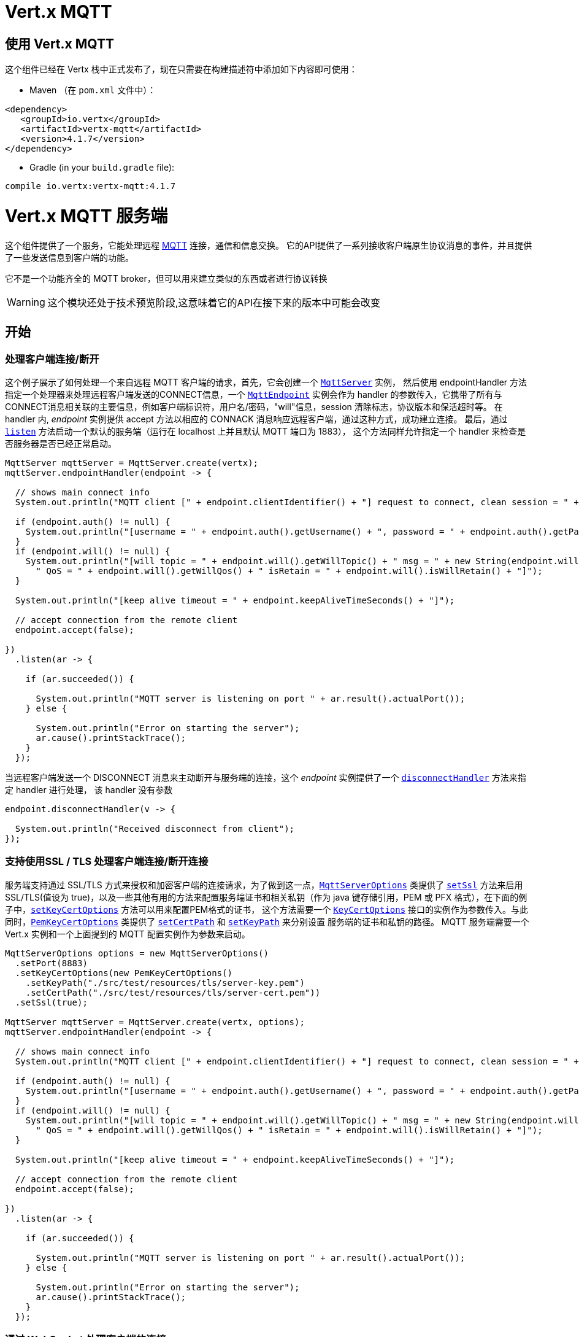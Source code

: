 = Vert.x MQTT

[[_using_vert_x_mqtt]]
== 使用 Vert.x MQTT

这个组件已经在 Vertx 栈中正式发布了，现在只需要在构建描述符中添加如下内容即可使用：


* Maven （在 `pom.xml` 文件中）：

[source,xml,subs="+attributes"]
----
<dependency>
   <groupId>io.vertx</groupId>
   <artifactId>vertx-mqtt</artifactId>
   <version>4.1.7</version>
</dependency>
----

* Gradle (in your `build.gradle` file):

[source,groovy,subs="+attributes"]
----
compile io.vertx:vertx-mqtt:4.1.7
----

[[_vert_x_mqtt_server]]
= Vert.x MQTT 服务端

这个组件提供了一个服务，它能处理远程 link:http://mqtt.org/[MQTT] 连接，通信和信息交换。
它的API提供了一系列接收客户端原生协议消息的事件，并且提供了一些发送信息到客户端的功能。

它不是一个功能齐全的 MQTT broker，但可以用来建立类似的东西或者进行协议转换

WARNING: 这个模块还处于技术预览阶段,这意味着它的API在接下来的版本中可能会改变

[[_getting_started]]
== 开始

[[_handling_client_connectiondisconnection]]
=== 处理客户端连接/断开

这个例子展示了如何处理一个来自远程 MQTT 客户端的请求，首先，它会创建一个 `link:../../apidocs/io/vertx/mqtt/MqttServer.html[MqttServer]` 实例，
然后使用 endpointHandler 方法指定一个处理器来处理远程客户端发送的CONNECT信息，一个 `link:../../apidocs/io/vertx/mqtt/MqttEndpoint.html[MqttEndpoint]`
实例会作为 handler 的参数传入，它携带了所有与CONNECT消息相关联的主要信息，例如客户端标识符，用户名/密码，"will"信息，session 清除标志，协议版本和保活超时等。
在 handler 内, _endpoint_ 实例提供 accept 方法以相应的 CONNACK 消息响应远程客户端，通过这种方式，成功建立连接。
最后，通过 `link:../../apidocs/io/vertx/mqtt/MqttServer.html#listen-io.vertx.core.Handler-[listen]` 方法启动一个默认的服务端（运行在 localhost 上并且默认 MQTT 端口为 1883），
这个方法同样允许指定一个 handler 来检查是否服务器是否已经正常启动。





[source,java]
----
MqttServer mqttServer = MqttServer.create(vertx);
mqttServer.endpointHandler(endpoint -> {

  // shows main connect info
  System.out.println("MQTT client [" + endpoint.clientIdentifier() + "] request to connect, clean session = " + endpoint.isCleanSession());

  if (endpoint.auth() != null) {
    System.out.println("[username = " + endpoint.auth().getUsername() + ", password = " + endpoint.auth().getPassword() + "]");
  }
  if (endpoint.will() != null) {
    System.out.println("[will topic = " + endpoint.will().getWillTopic() + " msg = " + new String(endpoint.will().getWillMessageBytes()) +
      " QoS = " + endpoint.will().getWillQos() + " isRetain = " + endpoint.will().isWillRetain() + "]");
  }

  System.out.println("[keep alive timeout = " + endpoint.keepAliveTimeSeconds() + "]");

  // accept connection from the remote client
  endpoint.accept(false);

})
  .listen(ar -> {

    if (ar.succeeded()) {

      System.out.println("MQTT server is listening on port " + ar.result().actualPort());
    } else {

      System.out.println("Error on starting the server");
      ar.cause().printStackTrace();
    }
  });
----

当远程客户端发送一个 DISCONNECT 消息来主动断开与服务端的连接，这个 _endpoint_ 实例提供了一个 `link:../../apidocs/io/vertx/mqtt/MqttEndpoint.html#disconnectHandler-io.vertx.core.Handler-[disconnectHandler]` 方法来指定 handler 进行处理，
该 handler 没有参数


[source,java]
----
endpoint.disconnectHandler(v -> {

  System.out.println("Received disconnect from client");
});
----

[[_handling_client_connectiondisconnection_with_ssltls_support]]
=== 支持使用SSL / TLS 处理客户端连接/断开连接

服务端支持通过 SSL/TLS 方式来授权和加密客户端的连接请求，为了做到这一点，`link:../../apidocs/io/vertx/mqtt/MqttServerOptions.html[MqttServerOptions]` 类提供了 `link:../../apidocs/io/vertx/mqtt/MqttServerOptions.html#setSsl-boolean-[setSsl]`
方法来启用 SSL/TLS(值设为 true)，以及一些其他有用的方法来配置服务端证书和相关私钥（作为 java 键存储引用，PEM 或 PFX 格式），在下面的例子中，`link:../../apidocs/io/vertx/mqtt/MqttServerOptions.html#setKeyCertOptions-io.vertx.core.net.KeyCertOptions-[setKeyCertOptions]` 方法可以用来配置PEM格式的证书，
这个方法需要一个 `link:../../apidocs/io/vertx/core/net/KeyCertOptions.html[KeyCertOptions]` 接口的实例作为参数传入。与此同时，`link:../../apidocs/io/vertx/core/net/PemKeyCertOptions.html[PemKeyCertOptions]` 类提供了
`link:../../apidocs/io/vertx/core/net/PemKeyCertOptions.html#setCertPath-java.lang.String-[setCertPath]` 和 `link:../../apidocs/io/vertx/core/net/PemKeyCertOptions.html#setKeyPath-java.lang.String-[setKeyPath]` 来分别设置 服务端的证书和私钥的路径。
MQTT 服务端需要一个 Vert.x 实例和一个上面提到的 MQTT 配置实例作为参数来启动。







[source,java]
----
MqttServerOptions options = new MqttServerOptions()
  .setPort(8883)
  .setKeyCertOptions(new PemKeyCertOptions()
    .setKeyPath("./src/test/resources/tls/server-key.pem")
    .setCertPath("./src/test/resources/tls/server-cert.pem"))
  .setSsl(true);

MqttServer mqttServer = MqttServer.create(vertx, options);
mqttServer.endpointHandler(endpoint -> {

  // shows main connect info
  System.out.println("MQTT client [" + endpoint.clientIdentifier() + "] request to connect, clean session = " + endpoint.isCleanSession());

  if (endpoint.auth() != null) {
    System.out.println("[username = " + endpoint.auth().getUsername() + ", password = " + endpoint.auth().getPassword() + "]");
  }
  if (endpoint.will() != null) {
    System.out.println("[will topic = " + endpoint.will().getWillTopic() + " msg = " + new String(endpoint.will().getWillMessageBytes()) +
      " QoS = " + endpoint.will().getWillQos() + " isRetain = " + endpoint.will().isWillRetain() + "]");
  }

  System.out.println("[keep alive timeout = " + endpoint.keepAliveTimeSeconds() + "]");

  // accept connection from the remote client
  endpoint.accept(false);

})
  .listen(ar -> {

    if (ar.succeeded()) {

      System.out.println("MQTT server is listening on port " + ar.result().actualPort());
    } else {

      System.out.println("Error on starting the server");
      ar.cause().printStackTrace();
    }
  });
----

[[_handling_client_connections_via_websocket]]
=== 通过 WebSocket 处理客户端的连接

如果您想要通过 WebSocket 来进行连接，可以通过 `link:../../apidocs/io/vertx/mqtt/MqttServerOptions.html[MqttServerOptions]` 将其启用，
调用 `link:../../apidocs/io/vertx/mqtt/MqttServerOptions.html#setUseWebSocket-boolean-[setUseWebSocket]` 方法并设置参数为 `true` ，
它将会监听 `/mqtt` 路径上所有的 websocket 连接。

与其他连接的配置方式一样，这种方式下 endpoint 的连接创建以及连接断开与常规的连接管理方式相同。

[source,java]
----
DeploymentOptions options = new DeploymentOptions().setInstances(10);
vertx.deployVerticle("com.mycompany.MyVerticle", options);
----

[[_handling_client_subscriptionunsubscription_request]]
=== 处理客户端 订阅/退订 请求

在客户端和服务端的连接建立后，客户端可以发送 SUBSCRIBE 消息以订阅主题。 `link:../../apidocs/io/vertx/mqtt/MqttEndpoint.html[MqttEndpoint]` 允许使用 `link:../../apidocs/io/vertx/mqtt/MqttEndpoint.html#subscribeHandler-io.vertx.core.Handler-[subscribeHandler]`
方法来指定一个 handler 处理到来的订阅请求，这个 handler 接收一个 `link:../../apidocs/io/vertx/mqtt/messages/MqttSubscribeMessage.html[MqttSubscribeMessage]` 类型的实例，该实例携带了主题列表以及客户端指定的 QoS 等级。
最后，这个 endpoint 实例提供了 `link:../../apidocs/io/vertx/mqtt/MqttEndpoint.html#subscribeAcknowledge-int-java.util.List-[subscribeAcknowledge]` 方法来回复一个包含相关许可 QoS 等级的 SUBACK 消息给客户端。





[source,java]
----
endpoint.subscribeHandler(subscribe -> {

  List<MqttQoS> grantedQosLevels = new ArrayList<>();
  for (MqttTopicSubscription s: subscribe.topicSubscriptions()) {
    System.out.println("Subscription for " + s.topicName() + " with QoS " + s.qualityOfService());
    grantedQosLevels.add(s.qualityOfService());
  }
  // ack the subscriptions request
  endpoint.subscribeAcknowledge(subscribe.messageId(), grantedQosLevels);

});
----

相应的，也可以使用 endpoint 上的 `link:../../apidocs/io/vertx/mqtt/MqttEndpoint.html#unsubscribeHandler-io.vertx.core.Handler-[unsubscribeHandler]` 方法来指定一个 handler 来处理客户端的UNSUBSCRIBE消息，
这个 handler 接收一个携带退订主题列表的 `link:../../apidocs/io/vertx/mqtt/messages/MqttUnsubscribeMessage.html[MqttUnsubscribeMessage]` 类型实例作为参数。
最后，这个 endpoint 实例提供了 `link:../../apidocs/io/vertx/mqtt/MqttEndpoint.html#unsubscribeAcknowledge-int-[unsubscribeAcknowledge]` 方法来回复客户端相关的UNSUBACK消息。



[source,java]
----
endpoint.unsubscribeHandler(unsubscribe -> {

  for (String t: unsubscribe.topics()) {
    System.out.println("Unsubscription for " + t);
  }
  // ack the subscriptions request
  endpoint.unsubscribeAcknowledge(unsubscribe.messageId());
});
----

[[_handling_client_published_message]]
=== 处理客户端发布的消息

为了处理远程客户端发布的消息，`link:../../apidocs/io/vertx/mqtt/MqttEndpoint.html[MqttEndpoint]` 接口提供了
`link:../../apidocs/io/vertx/mqtt/MqttEndpoint.html#publishHandler-io.vertx.core.Handler-[publishHandler]` 方法来指定一个 handler,
这个handler接收一个 `link:../../apidocs/io/vertx/mqtt/messages/MqttPublishMessage.html[MqttPublishMessage]` 类型的实例作为参数，该实例
包含了载荷信息，QoS 等级以及复制和保留标识。

如果 QoS 等级是 0（AT_MOST_ONCE），endpoint 就没有必要回复客户端了。

如果 QoS 等级是 1（AT_LEAST_ONCE），endpoint 需要使用 `link:../../apidocs/io/vertx/mqtt/MqttEndpoint.html#publishAcknowledge-int-[publishAcknowledge]` 方法回复一个 PUBACK 消息给客户端

如果 QoS 等级是 2（EXACTLY_ONCE），endpoint 需要使用 `link:../../apidocs/io/vertx/mqtt/MqttEndpoint.html#publishReceived-int-[publishReceived]` 方法回复一个PUBREC消息给客户端。
在这种情况下，这个 endpoint 同时也要通过 `link:../../apidocs/io/vertx/mqtt/MqttEndpoint.html#publishReleaseHandler-io.vertx.core.Handler-[publishReleaseHandler]` 指定一个 handler 来处理来自客户端的PUBREL（远程客户端接收到 endpoint 发送的 PUBREC 后发送的）消息
为了结束 QoS 等级为2的消息的传递，endpoint 可以使用 `link:../../apidocs/io/vertx/mqtt/MqttEndpoint.html#publishComplete-int-[publishComplete]` 方法发送一个 PUBCOMP 消息给客户端。





[source,java]
----
endpoint.publishHandler(message -> {

  System.out.println("Just received message [" + message.payload().toString(Charset.defaultCharset()) + "] with QoS [" + message.qosLevel() + "]");

  if (message.qosLevel() == MqttQoS.AT_LEAST_ONCE) {
    endpoint.publishAcknowledge(message.messageId());
  } else if (message.qosLevel() == MqttQoS.EXACTLY_ONCE) {
    endpoint.publishReceived(message.messageId());
  }

}).publishReleaseHandler(messageId -> {

  endpoint.publishComplete(messageId);
});
----

[[_publish_message_to_the_client]]
=== 发布消息到客户端

可以使用 `link:../../apidocs/io/vertx/mqtt/MqttEndpoint.html#publish-java.lang.String-io.vertx.core.buffer.Buffer-io.netty.handler.codec.mqtt.MqttQoS-boolean-boolean-[publish]` 方法发布一个消息到远程客户端，该方法需要补充一下参数：
发布主题，消息载荷，QoS 等级，复制和保留标识。

如果 QoS 等级是 0（AT_MOST_ONCE），endpoint 就不会收到任何客户端的响应

如果 QoS 等级是 1（AT_LEAST_ONCE），endpoint 需要处理客户端的PUBACK消息,为了收到最后的确认消息，需要使用 `link:../../apidocs/io/vertx/mqtt/MqttEndpoint.html#publishAcknowledgeHandler-io.vertx.core.Handler-[publishAcknowledgeHandler]` 指定一个handler来接收。

如果 QoS 等级是 2（EXACTLY_ONCE），endpoint 需要处理客户端的PUBREC消息，可以通过 `link:../../apidocs/io/vertx/mqtt/MqttEndpoint.html#publishReceivedHandler-io.vertx.core.Handler-[publishReceivedHandler]` 方法指定一个handler来实现。
在这个handler内，endpoint 可以使用 `link:../../apidocs/io/vertx/mqtt/MqttEndpoint.html#publishRelease-int-[publishRelease]` 方法回复客户端 PUBREL 消息。最后一步是处理来自客户端的PUBCOMP消息作为已发布消息的最终确认。
这可以使用 `link:../../apidocs/io/vertx/mqtt/MqttEndpoint.html#publishCompletionHandler-io.vertx.core.Handler-[publishCompletionHandler]` 方法指定一个handler来处理最终接收到的 PUBCOMP 消息。







[source,java]
----
endpoint.publish("my_topic",
  Buffer.buffer("Hello from the Vert.x MQTT server"),
  MqttQoS.EXACTLY_ONCE,
  false,
  false);

// specifing handlers for handling QoS 1 and 2
endpoint.publishAcknowledgeHandler(messageId -> {

  System.out.println("Received ack for message = " +  messageId);

}).publishReceivedHandler(messageId -> {

  endpoint.publishRelease(messageId);

}).publishCompletionHandler(messageId -> {

  System.out.println("Received ack for message = " +  messageId);
});
----

[[_be_notified_by_client_keep_alive]]
=== 客户端保活通知

MQTT 底层的保活机制是由服务端内部处理的。当接收到CONNECT消息，服务端解析消息中指定的保活超时时间以便于检查客户端在这段时间内是否有发送消息，
与此同时，没收到一个 PINGREQ 消息，服务端都会回复一个相关的 PINGRESP 消息。
尽管上层应用不需要处理这些，`link:../../apidocs/io/vertx/mqtt/MqttEndpoint.html[MqttEndpoint]` 依然提供了 `link:../../apidocs/io/vertx/mqtt/MqttEndpoint.html#pingHandler-io.vertx.core.Handler-[pingHandler]` 方法来选定一个handler
来自客户端的 PINGREQ 消息。对于应用程序来说这只是一个通知，客户端只会发送一个用于检测保活的没有任何意义的 ping 消息。无论如何，PINGRESP 都会被服务端内部自动发送。






[source,java]
----
endpoint.pingHandler(v -> {

  System.out.println("Ping received from client");
});
----

[[_closing_the_server]]
=== 关闭服务端

`link:../../apidocs/io/vertx/mqtt/MqttServer.html[MqttServer]` 提供了 `link:../../apidocs/io/vertx/mqtt/MqttServer.html#close-io.vertx.core.Handler-[close]` 方法来关闭服务。
他会停止监听到来的连接以及关闭所有已经建立的连接，该方法是一个异步方法，并且可以指定一个成功回调 handler，这个 handler 会在服务端完全关闭后被调用



[source,java]
----
mqttServer.close(v -> {

  System.out.println("MQTT server closed");
});
----

[[_automatic_clean_up_in_verticles]]
=== 在 verticles 中自动清理

如果您是在 verticles 内部创建的 MQTT 服务端，当 verticle 卸载时这些服务端会被自动关闭。

[[_scaling_sharing_mqtt_servers]]
=== 扩展：共享 MQTT 服务器

与MQTT服务器相关的 handler 总是在同一个 event loop 线程中执行。这意味着在一个多核系统中，仅有一个实例被部署，一个核被使用。
为了使用更多的核，可以部署更多的 MQTT 服务端实例
可以通过编程方式实现：



[source,java]
----
for (int i = 0; i < 10; i++) {

  MqttServer mqttServer = MqttServer.create(vertx);
  mqttServer.endpointHandler(endpoint -> {
    // handling endpoint
  })
    .listen(ar -> {

      // handling start listening
    });

}
----

或者使用一个 verticle 指定实例的数量：

[source,java]
----
DeploymentOptions options = new DeploymentOptions().setInstances(10);
vertx.deployVerticle("com.mycompany.MyVerticle", options);
----

实际上，尽管仅有一个MQTT服务器被部署，
但是当传入的连接到达时，会被 Vert.x 使用轮转算法分发到不同的核上运行的处理器（handlers）上。

[[_vert_x_mqtt_client]]
= Vert.x MQTT 客户端

这个组件提供了一个符合3.1.1版本规范的 link:http://mqtt.org/[MQTT] 客户端，它的 API 提供了一系列方法来处理连接建立/断开，发布消息（完整支持3种不同等级的 QoS）以及主题订阅


WARNING: 这个模块还处于技术预览阶段，这意味着它的API在接下来的版本中可能会改变

[[_getting_started_2]]
== 开始

[[_connectdisconnect]]
=== 连接建立/连接断开
这个客户端让您可以与服务端建立连接或者断开连接。
相应的，您可以通过构造函数的方式传入一个 `link:../../apidocs/io/vertx/mqtt/MqttClientOptions.html[MqttClientOptions]` 类型的实例
来指定想要建立连接的服务端的地址和端口号。

正如下面这个例子所展示的，您可以使用 Vert.x MQTT 客户端实例，分别调用 `link:../../apidocs/io/vertx/mqtt/MqttClient.html#connect-int-java.lang.String-io.vertx.core.Handler-[connect]` 和 `link:../../apidocs/io/vertx/mqtt/MqttClient.html#disconnect--[disconnect]` 方法
来完成与服务端的连接建立或者断开。
[source,java]
----
MqttClient client = MqttClient.create(vertx);

client.connect(1883, "mqtt.eclipse.org", s -> {
  client.disconnect();
});
----
NOTE: 如果您在使用 SSL/TSL，服务端 `link:../../apidocs/io/vertx/mqtt/MqttClientOptions.html[MqttClientOptions]` 提供的默认的地址是 localhost:1883 和 localhost:8883 。

[[_subscribe_to_a_topic]]
=== 订阅主题消息

现在，让我们再仔细看一下这个示例：

[source,java]
----
client.publishHandler(s -> {
  System.out.println("There are new message in topic: " + s.topicName());
  System.out.println("Content(as string) of the message: " + s.payload().toString());
  System.out.println("QoS: " + s.qosLevel());
})
  .subscribe("rpi2/temp", 2);
----

这里我们有一个使用 `link:../../apidocs/io/vertx/mqtt/MqttClient.html#subscribe-java.lang.String-int-[subscribe]` 方法的例子， 为了接收到主题为 rpi2/temp 的消息，
我们调用了 `link:../../apidocs/io/vertx/mqtt/MqttClient.html#subscribe-java.lang.String-int-[subscribe]` 方法， 因此，为了能接收到的服务端的消息，您需要提供一个 handler，每当您订阅的主题有新的消息传来，这个 handler 就会被调用。
正如这个实例描述的，您需要通过 `link:../../apidocs/io/vertx/mqtt/MqttClient.html#publishHandler-io.vertx.core.Handler-[publishHandler]` 方法来指定 handler。

[[_publishing_message_to_a_topic]]
=== 发布主题消息

如果您想要发布消息到主题上去就需要使用 `link:../../apidocs/io/vertx/mqtt/MqttClient.html#publish-java.lang.String-io.vertx.core.buffer.Buffer-io.netty.handler.codec.mqtt.MqttQoS-boolean-boolean-[publish]` 方法。
让我们来看下面这个示例：
[source,java]
----
client.publish("temperature",
  Buffer.buffer("hello"),
  MqttQoS.AT_LEAST_ONCE,
  false,
  false);
----
在这个示例中我们发布了消息到名称为 “temperature” 的主题上去。

[[_keep_connection_with_server_alive]]
=== 与服务端保持连接
为了保持与服务端的连接，您需要时不时地发送一些数据到服务端，否则服务端可能会断开连接。
使用 `link:../../apidocs/io/vertx/mqtt/MqttClient.html#ping--[ping]` 方法来保持连接是一个不错的选择。

IMPORTANT: 您的客户端默认情况下会自动保持与服务端的连接，这也意味着您不需要调用 `link:../../apidocs/io/vertx/mqtt/MqttClient.html#ping--[ping]` 方法来保活，因为 `link:../../apidocs/io/vertx/mqtt/MqttClient.html[MqttClient]` 已经帮您做了这些事。


如果您不想要这个特性，您需要调用 `link:../../apidocs/io/vertx/mqtt/MqttClientOptions.html#setAutoKeepAlive-boolean-[setAutoKeepAlive]` 方法，设置参数为 `false` 即可。
[source,java]
----
options.setAutoKeepAlive(false);
----

[[_be_notified_when]]
=== 通知时机
* 发布完成
+
您需要调用 `link:../../apidocs/io/vertx/mqtt/MqttClient.html#publishCompletionHandler-io.vertx.core.Handler-[publishCompletionHandler]` 来指定一个handler，这个handler每次发布完成都会被调用。
这一步是非常有用的，因为您可以看到 PUBACK 或者 PUBCOMP 数据包的 packetId。
[source,java]
----
client.publishCompletionHandler(id -> {
  System.out.println("Id of just received PUBACK or PUBCOMP packet is " + id);
});
  // The line of code below will trigger publishCompletionHandler (QoS 2)
client.publish("hello", Buffer.buffer("hello"), MqttQoS.EXACTLY_ONCE, false, false);
  // The line of code below will trigger publishCompletionHandler (QoS is 1)
client.publish("hello", Buffer.buffer("hello"), MqttQoS.AT_LEAST_ONCE, false, false);
  // The line of code below does not trigger because QoS value is 0
client.publish("hello", Buffer.buffer("hello"), MqttQoS.AT_LEAST_ONCE, false, false);
----
WARNING: 如果设置发布消息的 QoS=0，这个 handler 就不会被调用。

* 订阅完成
+
[source,java]
----
client.subscribeCompletionHandler(mqttSubAckMessage -> {
  System.out.println("Id of just received SUBACK packet is " + mqttSubAckMessage.messageId());
  for (int s : mqttSubAckMessage.grantedQoSLevels()) {
    if (s == 0x80) {
      System.out.println("Failure");
    } else {
      System.out.println("Success. Maximum QoS is " + s);
    }
  }
});
client.subscribe("temp", 1);
client.subscribe("temp2", 2);
----

* 退订完成
+
[source,java]
----
client
  .unsubscribeCompletionHandler(id -> {
    System.out.println("Id of just received UNSUBACK packet is " + id);
  });
client.subscribe("temp", 1);
client.unsubscribe("temp");
----
* 退订发布
+
[source,java]
----
client.subscribe("temp", 1);
client.unsubscribe("temp", id -> {
    System.out.println("Id of just sent UNSUBSCRIBE packet is " + id);
  });
----

* 接收 PINGRESP
+
[source,java]
----
client.pingResponseHandler(s -> {
  //The handler will be called time to time by default
  System.out.println("We have just received PINGRESP packet");
});
----

[[_use_proxy_protocol]]
=== 使用代理协议

[source,java]
----
MqttServer mqttServer = MqttServer
  .create(vertx, new MqttServerOptions()
    // 设置是否使用代理为 true
    .setUseProxyProtocol(true));
mqttServer.endpointHandler(endpoint -> {
  // 此处设置的远程地址为真实的 MQTT 服务器地址，而不是代理地址
  System.out.println(endpoint.remoteAddress());
  endpoint.accept(false);

})
  .listen(ar -> {

    if (ar.succeeded()) {

      System.out.println("MQTT server is listening on port " + ar.result().actualPort());
    } else {

      System.out.println("Error on starting the server");
      ar.cause().printStackTrace();
    }
  });
----

如果您的服务器位于 haproxy 或 nginx 之后，并且您希望获取到 MQTT 客户端真实的 ip 和端口，那么您需要将 `setUseProxyProtocol` 选项设置为 `true`

IMPORTANT: 为了使用该特性， 您需要添加 `netty-codec-haproxy` 依赖项。 但是默认情况下该依赖不会被引入，因此您需要手动添加

* Maven (在您的 `pom.xml` 中):

[source,xml,subs="+attributes"]
----
<dependency>
   <groupId>io.netty</groupId>
   <artifactId>netty-codec-haproxy</artifactId>
   <version>4.1.7</version>
</dependency>
----

* Gradle (在您的 `build.gradle` 文件中):

[source,groovy,subs="+attributes"]
----
compile io.netty:netty-codec-haproxy:4.1.7
----
